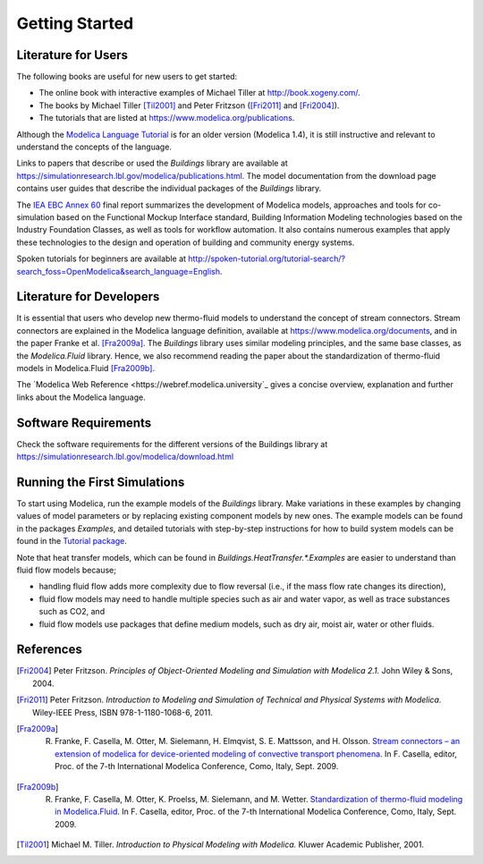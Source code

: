 .. highlight:: rest

.. _gettingStarted:

Getting Started
===============


Literature for Users
--------------------
The following books are useful for new users to get started:

* The online book with interactive examples of Michael Tiller at http://book.xogeny.com/.
* The books by Michael Tiller [Til2001]_ and Peter Fritzson ([Fri2011]_ and [Fri2004]_).
* The tutorials that are listed at https://www.modelica.org/publications.

Although the `Modelica Language Tutorial <https://www.modelica.org/documents/ModelicaTutorial14.pdf>`_ is for an older version (Modelica 1.4), it is still instructive and relevant to understand the concepts of the language.

Links to papers that describe or used the `Buildings` library are available at https://simulationresearch.lbl.gov/modelica/publications.html.
The model documentation from the download page contains user guides that describe the individual packages of the `Buildings` library.

The `IEA EBC Annex 60 <http://www.iea-annex60.org/final-report.html>`_ final report
summarizes the development of Modelica models, approaches and tools
for co-simulation based on the Functional Mockup Interface standard,
Building Information Modeling technologies based on the Industry Foundation Classes,
as well as tools for workflow automation.
It also contains numerous examples that apply these technologies to the
design and operation of building and community energy systems.


Spoken tutorials for beginners are available at http://spoken-tutorial.org/tutorial-search/?search_foss=OpenModelica&search_language=English.



Literature for Developers
-------------------------

It is essential that users who develop new thermo-fluid models to  understand the concept of stream connectors. Stream connectors are explained in the Modelica language definition, available at https://www.modelica.org/documents, and in the paper Franke et al. [Fra2009a]_.
The `Buildings` library uses similar modeling principles, and the same base classes, as the `Modelica.Fluid` library. Hence, we also recommend reading the paper about the standardization of thermo-fluid models in Modelica.Fluid [Fra2009b]_.

The `Modelica Web Reference <https://webref.modelica.university`_ gives a concise overview, explanation and further links about the Modelica language.


Software Requirements
---------------------

Check the software requirements for the different versions of the Buildings library at https://simulationresearch.lbl.gov/modelica/download.html


Running the First Simulations
-----------------------------

To start using Modelica, run the example models of the `Buildings` library. Make variations in these examples by changing values of model parameters or by replacing existing component models by new ones. The example models can be found in the packages `Examples`, and detailed tutorials with step-by-step instructions for how to build system models can be found in the `Tutorial package <https://simulationresearch.lbl.gov/modelica/releases/latest/help/Buildings_Examples_Tutorial.html>`_.

Note that heat transfer models, which can be found in `Buildings.HeatTransfer.*.Examples` are easier to understand than fluid flow models because;

* handling fluid flow adds more complexity due to flow reversal (i.e., if the mass flow rate changes its direction),
* fluid flow models may need to handle multiple species such as air and water vapor, as well as trace substances such as CO2, and
* fluid flow models use packages that define medium models, such as dry air, moist air, water or other fluids.


References
----------

.. [Fri2004] Peter Fritzson. *Principles of Object-Oriented Modeling and Simulation with Modelica 2.1.* John Wiley & Sons, 2004.

.. [Fri2011] Peter Fritzson. *Introduction to Modeling and Simulation of Technical and Physical Systems with Modelica.* Wiley-IEEE Press, ISBN 978-1-1180-1068-6, 2011.

.. [Fra2009a] R. Franke, F. Casella, M. Otter, M. Sielemann, H. Elmqvist, S. E. Mattsson, and H. Olsson. `Stream connectors – an extension of modelica for device-oriented modeling of convective transport phenomena <https://www.modelica.org/events/modelica2009/Proceedings/memorystick/pages/papers/0078/0078.pdf>`_. In F. Casella, editor, Proc. of the 7-th International Modelica Conference, Como, Italy, Sept. 2009.

.. [Fra2009b] R. Franke, F. Casella, M. Otter, K. Proelss, M. Sielemann, and M. Wetter. `Standardization of thermo-fluid modeling in Modelica.Fluid     <https://www.modelica.org/events/modelica2009/Proceedings/memorystick/pages/papers/0077/0077.pdf>`_.     In F. Casella, editor, Proc. of the 7-th International Modelica Conference, Como, Italy, Sept. 2009.

.. [Til2001] Michael M. Tiller. *Introduction to Physical Modeling with Modelica.* Kluwer Academic Publisher, 2001.
